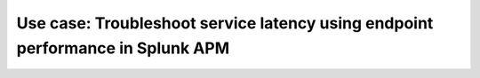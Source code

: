 .. _apm-use-case-endpoint-performance:

*******************************************************************************************************
Use case: Troubleshoot service latency using endpoint performance in Splunk APM
*******************************************************************************************************

.. meta::
    :description: To identify the cause of the unknown issues, Alex decides to use Trace Analyzer, which allows to explore APM data from wide trends down to single traces. 
